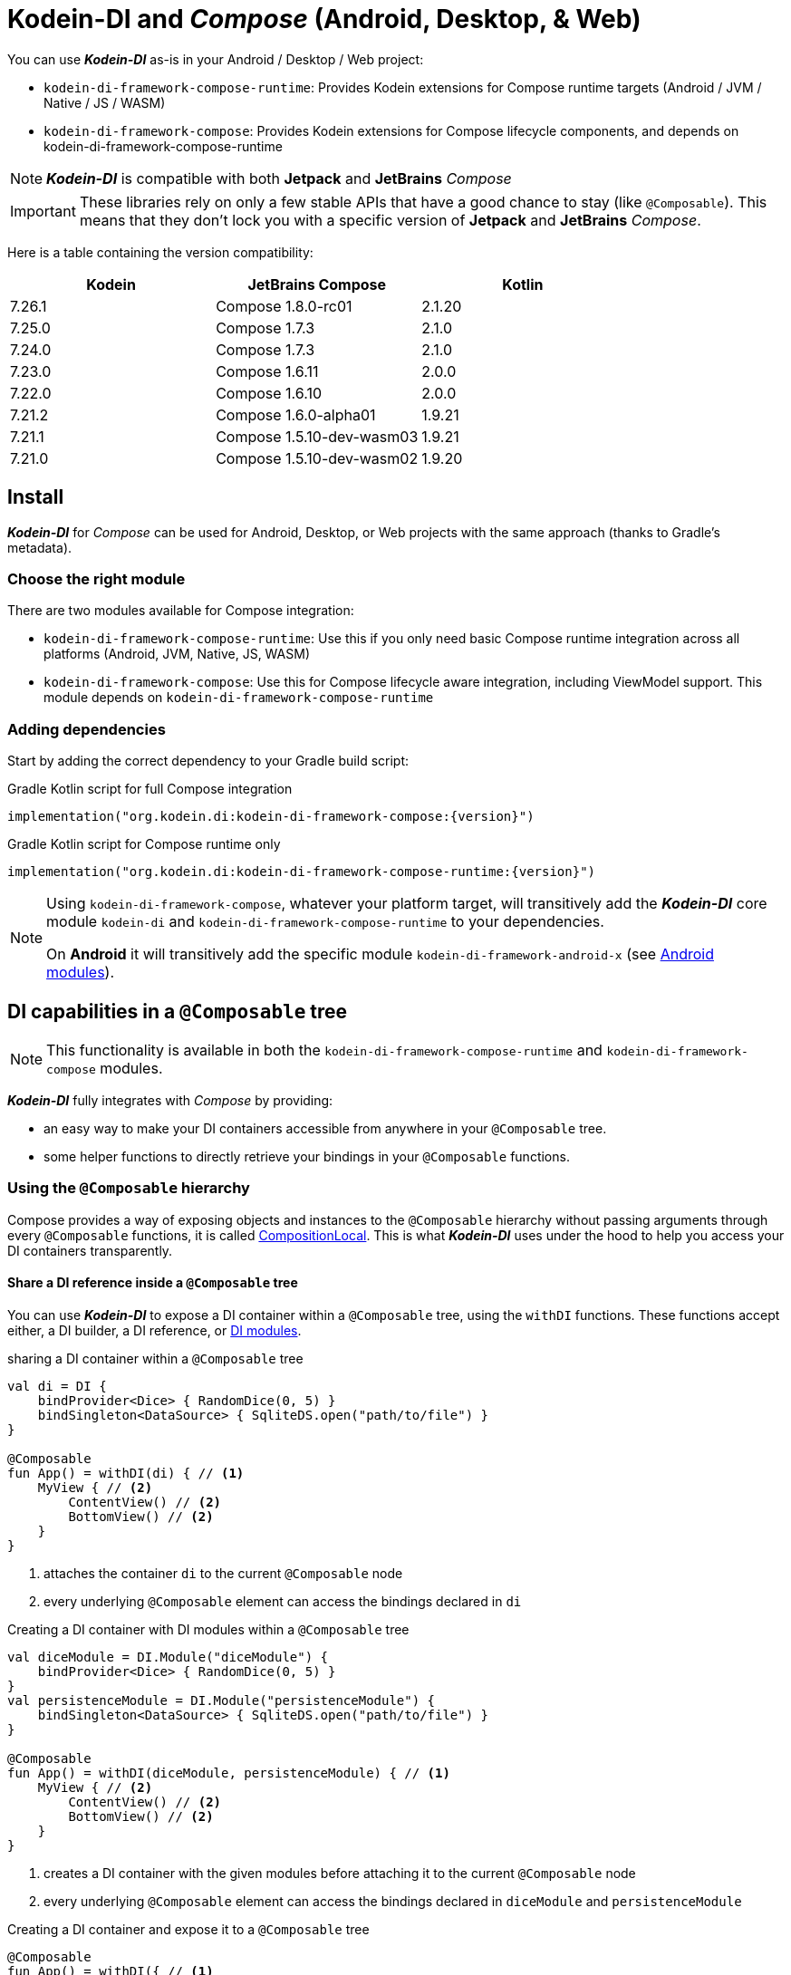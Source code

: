 = Kodein-DI and _Compose_ (Android, Desktop, & Web)

You can use *_Kodein-DI_* as-is in your Android / Desktop / Web project:

* `kodein-di-framework-compose-runtime`: Provides Kodein extensions for Compose runtime targets (Android / JVM / Native / JS / WASM)
* `kodein-di-framework-compose`: Provides Kodein extensions for Compose lifecycle components, and depends on kodein-di-framework-compose-runtime

NOTE: *_Kodein-DI_* is compatible with both *Jetpack* and *JetBrains* _Compose_

IMPORTANT: These libraries rely on only a few stable APIs that have a good chance to stay (like `@Composable`).
This means that they don't lock you with a specific version of *Jetpack* and *JetBrains* _Compose_.

Here is a table containing the version compatibility:

[%header,cols=3*]
|===
|Kodein
|JetBrains Compose
|Kotlin

|7.26.1
|Compose 1.8.0-rc01
|2.1.20

|7.25.0
|Compose 1.7.3
|2.1.0

|7.24.0
|Compose 1.7.3
|2.1.0

|7.23.0
|Compose 1.6.11
|2.0.0

|7.22.0
|Compose 1.6.10
|2.0.0

|7.21.2
|Compose 1.6.0-alpha01
|1.9.21

|7.21.1
|Compose 1.5.10-dev-wasm03
|1.9.21

|7.21.0
|Compose 1.5.10-dev-wasm02
|1.9.20
|===

[[install]]
== Install

*_Kodein-DI_* for _Compose_ can be used for Android, Desktop, or Web projects with the same approach (thanks to Gradle's metadata).

=== Choose the right module

There are two modules available for Compose integration:

* `kodein-di-framework-compose-runtime`: Use this if you only need basic Compose runtime integration across all platforms (Android, JVM, Native, JS, WASM)
* `kodein-di-framework-compose`: Use this for Compose lifecycle aware integration, including ViewModel support.
This module depends on `kodein-di-framework-compose-runtime`

=== Adding dependencies

Start by adding the correct dependency to your Gradle build script:

[subs="attributes"]
.Gradle Kotlin script for full Compose integration
----
implementation("org.kodein.di:kodein-di-framework-compose:{version}")
----

[subs="attributes"]
.Gradle Kotlin script for Compose runtime only
----
implementation("org.kodein.di:kodein-di-framework-compose-runtime:{version}")
----

[NOTE]
====
Using `kodein-di-framework-compose`, whatever your platform target, will transitively add the *_Kodein-DI_* core module `kodein-di` and `kodein-di-framework-compose-runtime` to your dependencies.

On *Android* it will transitively add the specific module `kodein-di-framework-android-x` (see xref:framework:android.adoc[Android modules]).
====

== DI capabilities in a `@Composable` tree

NOTE: This functionality is available in both the `kodein-di-framework-compose-runtime` and `kodein-di-framework-compose` modules.

*_Kodein-DI_* fully integrates with _Compose_ by providing:

- an easy way to make your DI containers accessible from anywhere in your `@Composable` tree.
- some helper functions to directly retrieve your bindings in your `@Composable` functions.

=== Using the `@Composable` hierarchy

Compose provides a way of exposing objects and instances to the `@Composable` hierarchy without passing arguments through every `@Composable` functions, it is called link:https://developer.android.com/reference/kotlin/androidx/compose/runtime/CompositionLocal[CompositionLocal].
This is what *_Kodein-DI_* uses under the hood to help you access your DI containers transparently.

[[with-di]]
==== Share a DI reference inside a `@Composable` tree

You can use *_Kodein-DI_* to expose a DI container within a `@Composable` tree, using the `withDI` functions.
These functions accept either, a DI builder, a DI reference, or xref:core:modules-inheritance.adoc[DI modules].

[source,kotlin]
.sharing a DI container within a `@Composable` tree
----
val di = DI {
    bindProvider<Dice> { RandomDice(0, 5) }
    bindSingleton<DataSource> { SqliteDS.open("path/to/file") }
}

@Composable
fun App() = withDI(di) { // <1>
    MyView { // <2>
        ContentView() // <2>
        BottomView() // <2>
    }
}
----

<1> attaches the container `di` to the current `@Composable` node
<2> every underlying `@Composable` element can access the bindings declared in `di`

[source,kotlin]
.Creating a DI container with DI modules within a `@Composable` tree
----
val diceModule = DI.Module("diceModule") {
    bindProvider<Dice> { RandomDice(0, 5) }
}
val persistenceModule = DI.Module("persistenceModule") {
    bindSingleton<DataSource> { SqliteDS.open("path/to/file") }
}

@Composable
fun App() = withDI(diceModule, persistenceModule) { // <1>
    MyView { // <2>
        ContentView() // <2>
        BottomView() // <2>
    }
}
----

<1> creates a DI container with the given modules before attaching it to the current `@Composable` node
<2> every underlying `@Composable` element can access the bindings declared in `diceModule` and `persistenceModule`

[source,kotlin]
.Creating a DI container and expose it to a `@Composable` tree
----
@Composable
fun App() = withDI({ // <1>
    bindProvider<Dice> { RandomDice(0, 5) }
    bindSingleton<DataSource> { SqliteDS.open("path/to/file") }
}) {
    MyView { // <2>
        ContentView() // <2>
        BottomView() // <2>
    }
}
----

<1> DI builder that will be invoked and attached to the current `@Composable` node
<2> every underlying `@Composable` element can access the bindings attached to the current `@Composable` node

WARNING: It's important to understand that the bindings can't be accessed with the `CompositionLocal` mechanism from the sibling or upper nodes.
The DI reference is only available inside the `content` lambda and for underlying `@Composable` element of the `withDI` functions.

[[localdi]]
==== Access a DI container from `@Composable` functions

This assumes you have already gone through the xref:with-di[share DI within a `@Composable` tree] section and that you have a DI container attached to your current `@Composable` hierarchy.

*_Kodein-DI_* uses the _Compose_ notion of link:https://developer.android.com/reference/kotlin/androidx/compose/runtime/CompositionLocal[CompositionLocal]
to share your DI references via the xref:with-di[`withDI`] and xref:with-di[`subDI`] functions.
Therefore, in any underlying `@Composable` function you can access the DI attached to the context with the function `localDI()`.

[source,kotlin]
.Getting the DI container from parent nodes
----
@Composable
fun ContentView() {
    val di = localDI() // <1>
    val dice: Dice by di.instance() // <2>
}
----

<1> Get the DI container attached to a parent node
<2> Standard *_Kodein-DI_* binding retrieval

WARNING: Using `localDI()` in a tree where there is no DI container will throw a runtime exception: `IllegalStateException: Missing DI container!`.

==== Extend an existing DI container

In some cases we might want to extend our application DI container for local needs.

[source,kotlin]
.Extend a DI container from the _Compose_ context
----
@Composable
fun ContentView() {
    subDI({ // <1>
        bindSingleton { PersonService() } // <2>
    }) {
        ItemList() // <3>
        ActionView() // <3>
    }
}
----

<1> Extend the current DI from `LocalDI`
<2> Add specific bindings for the underlying tree
<3> every underlying `@Composable` element can access the bindings declared in the parent's DI container + the local bindings added in *2*.

You can also extend an existing global DI container, like in the following example:

[source,kotlin]
.Extend a DI container from its reference
----
@Composable
fun ContentView() {
    subDI(parentDI = globalDI, // <1>
    diBuilder = {
        bindSingleton { PersonService() } // <2>
    }) {
        ItemList() // <3>
        ActionView() // <3>
    }
}
----

<1> The DI container to extend
<2> Add specific bindings for the underlying tree
<3> every underlying `@Composable` element can access the bindings declared in the parent's DI container + the local bindings added in *2*.

.*Copying bindings*
With this feature we can extend our DI container.
This extension is made by copying the non-singleton / multiton bindings, but we have the possibility to copy all the bindings (including singletons / multitons).

[source,kotlin]
.Example: Copying all the bindings
----
@Composable
fun ContentView() {
    subDI(copy = Copy.All, // <1>
    diBuilder = {
        /** new bindings / overrides **/
    }) {
        ItemList() // <2>
        ActionView() // <2>
    }
}
----

<1> Copying all the bindings, with the singletons / multitons
<2> every underlying `@Composable` element can access the bindings declared in the parent's DI container + the local bindings.

WARNING: By doing a `Copy.All` your original singleton / multiton won't be available anymore, in the new DI container, they will exist as new instances.

.*Overriding bindings*
Sometimes, It might be interesting to replace an existing dependency (by overriding it).

[source,kotlin]
.Example: overriding bindings
----
@Composable
fun App() = withDI({
        bindProvider<Dice> { RandomDice(0, 5) }
        bindSingleton<DataSource> { SqliteDS.open("path/to/file") }
    }) {
    MyView {
        ContentView()
    }
}

@Composable
fun ContentView() {
    subDI(allowSilentOverrides = true, // <1>
    diBuilder = {
        bindProvider<Dice> { RandomDice(0, 10) } // <2>
    }) {
        ItemList() // <3>
        ActionView() // <3>
    }
}
----

<1> Overriding in the `subDI` will be implicit
<2> Silently overrides the `Dice` provider define in an upper node
<3> every underlying `@Composable` element can access the bindings declared in the parent's DI container + the local bindings added in *2*.

=== Retrieve bindings from `@Composable` functions

If you have defined a DI container in a xref:#localdi[`LocalDI`], you can consider every underlying `@Composable` as DI aware.
This means they can access the current DI container and its bindings with one of the following function delegates:

[source,kotlin]
.Retrieve instances
----
@Composable
fun ContentView() {
    val dice: Dice by rememberDI { instance() }
}
----

`rememberDI` allows you to remember the reference of an instance retrieved from a DI container.

WARNING: Under the hood, `rememberDI { }` uses the `localDI()` function.
If there is no DI container defined in the `@Composable` current hierarchy, you will get a runtime exception, i.e. `IllegalStateException: Missing DI container!`.

If you need a specific interaction with the DI container, in a `@Composable` tree, you can use `rememberDI { }` to wrap your implementation.
Following you can find wrappers already provided by *Kodein-DI*.

[source,kotlin]
.a wrapper for `rememberDI { instance() }`
----
@Composable
fun ContentView() {
    val dice: Dice by rememberInstance()
}
----

[source,kotlin]
.a wrapper for `rememberDI { named.instance() }`
----
@Composable
fun ContentView() {
    val dice: Dice by rememberInstance(tag = "dice")
    // is the same as...
    val dice: Dice by rememberNamedInstance()
}
----

[source,kotlin]
.a wrapper for `rememberDI { factory() }`
----
@Composable
fun ContentView() {
    val diceFactory: (Int) -> Dice by rememberFactory()
}
----

[source,kotlin]
.a wrapper for `rememberDI { provider() }`
----
@Composable
fun ContentView() {
    val diceFactory: (Int) -> Dice by rememberFactory()
}
----

TIP: If you are not familiar with these declarations you can explore the detailed documentation on xref:core:bindings.adoc[bindings] and xref:core:injection-retrieval.adoc[injection/retrieval].

[source,kotlin]
.Retrieve providers
----
@Composable
fun ContentView() {
    val diceProvider: () -> Dice by rememberProvider()
}
----

TIP: the `rememberX` functions will preserve the retrieved instance on every composition.

== Working with Compose ViewModels in a `@Composable`

NOTE: This functionality is only available in the `kodein-di-framework-compose` module, not in the `kodein-di-framework-compose-runtime` module.

When working with Compose Multiplatform, you can use `ViewModel`s to control the state of our application.
Mostly, because they are lifecycle-aware and can survive configuration/navigation changes.

So, if you are using `ViewModel`s in your application, you can retrieve them from the DI container by using the `rememberViewModel` function.

[source,kotlin]
.Retrieve a ViewModel
----
@Composable
fun App() {
    val viewModel: MyViewModel by rememberViewModel() // <1>
    val state by viewModel.state.collectAsState() // <2>
}
----

<1> Retrieves the `MyViewModel` from the DI container.
<2> Consume a `state` property of the `MyViewModel`.

== Android specific usage

NOTE: This functionality is only available in the `kodein-di-framework-compose` module, not in the `kodein-di-framework-compose-runtime` module.

On `kodein-di-framework-compose` the Android source set adds the transitive dependencies to `kodein-di` and `kodein-di-framework-android-x`.
This gives us the ability to combine two important concepts that are xref:core:injection-retrieval.adoc#di-aware[`DIAware`] and the xref:android.adoc#closest-di[closest DI pattern].

TIP: TL;DR – It adds an extension function to Android-specific objects called `closestDI()` that explores the context hierarchy to find a DI container.

Thanks to these mechanisms we can provide, to *_Jetpack Compose_* users, a `@Composable` function `androidContextDI` that uses the closest DI pattern to get a DI container by using the link:https://developer.android.com/reference/kotlin/androidx/compose/runtime/CompositionLocal[CompositionLocal].

TIP: With that, any `@Composable` can retrieve instances from the DI container as long as they can access the upper bound DIAware (i.e. Activity or Fragment).

[source,kotlin]
.Getting the closest DI context from the Android's context
----
class MainActivity : ComponentActivity(), DIAware {  // <1>
    override val di: DI = DI.lazy {  // <2>
        bindSingleton<DataSource> { SqliteDS.open("path/to/file") }
    }

    override fun onCreate(savedInstanceState: Bundle?) {
        super.onCreate(savedInstanceState)
        setContent { App() }
    }
}

@Composable
fun App() {
    val dataSource: DataSource by rememberInstance() // <3>
    Text(text = "Hello ${dataSource.getUsername()}!")
}
----

<1> Your Android context *must* be `DIAware` ...
<2> ... and override the `di` property.
<3> Uses the `androidContextDI` function to retrieve the `di` property from the closest `DIAware` object.

=== Android Navigation and ViewModels

If you need to retrieve a `ViewModel` instance that is bound to a navigation graph, you can use the `NavBackStackEntry.navGraphViewModel(navHostController)` extension function, with the `NavHostController` parameter.

[source,kotlin]
.Retrieve a ViewModel bound to a navigation graph
----
composable("/home") {
    val viewModel: MyViewModel by backStackEntry.navGraphViewModel(navHostController) // <1>
}
composable("/details/{id}") { backStackEntry ->
    val viewModel: MyViewModel by backStackEntry.navGraphViewModel(navHostController) // <1>
}
----

<1> Retrieves the `MyViewModel` from the DI container.
In both cases, it is the same instance of `MyViewModel`.
